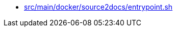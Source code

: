 * xref:AUTO-GENERATED:src/main/docker/source2docs/entrypoint-sh.adoc[src/main/docker/source2docs/entrypoint.sh]
